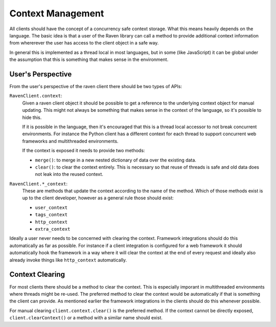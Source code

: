 Context Management
==================

All clients should have the concept of a concurrency safe context storage.
What this means heavily depends on the language.  The basic idea is that a
user of the Raven library can call a method to provide additional context
information from whererever the user has access to the client object in a
safe way.

In general this is implemented as a thread local in most languages, but in
some (like JavaScript) it can be global under the assumption that this is
something that makes sense in the environment.

User's Perspective
------------------

From the user's perspective of the raven client there should be two types
of APIs:

``RavenClient.context``:
    Given a raven client object it should be possible to get a reference
    to the underlying context object for manual updating.  This might not
    always be something that makes sense in the context of the language,
    so it's possible to hide this.

    If it is possible in the language, then it's encouraged that this is a
    thread local accessor to not break concurrent environments.  For
    instance the Python client has a different context for each thread to
    support concurrent web frameworks and multithreaded environments.

    If the context is exposed it needs to provide two methods:

    *   ``merge()``: to merge in a new nested dictionary of data over
        the existing data.
    *   ``clear()``: to clear the context entirely.  This is necessary so
        that reuse of threads is safe and old data does not leak into the
        reused context.

``RavenClient.*_context``:
    These are methods that update the context according to the name of the
    method.  Which of those methods exist is up to the client developer,
    however as a general rule those should exist:

    *   ``user_context``
    *   ``tags_context``
    *   ``http_context``
    *   ``extra_context``

Ideally a user never needs to be concerned with clearing the context.
Framework integrations should do this automatically as far as possible.
For instance if a client integration is configured for a web framework
it should automatically hook the framework in a way where it will clear
the context at the end of every request and ideally also already invoke
things like ``http_context`` automatically.

Context Clearing
----------------

For most clients there should be a method to clear the context.  This is
especially imporant in multithreaded environments where threads might be
re-used.  The preferred method to clear the context would be automatically
if that is something the client can provide.  As mentioned earlier the
framework integrations in the clients should do this whenever possible.

For manual clearing ``client.context.clear()`` is the preferred method.
If the context cannot be directly exposed, ``client.clearContext()`` or a
method with a similar name should exist.
